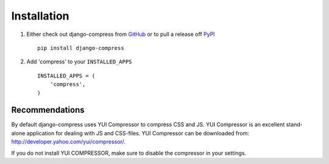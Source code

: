 .. _ref-installation:

============
Installation
============

1. Either check out django-compress from GitHub_ or to pull a release off PyPI_ ::
   
       pip install django-compress
    

2. Add 'compress' to your ``INSTALLED_APPS`` ::

       INSTALLED_APPS = (
           'compress',
       )


.. _GitHub: http://github.com/pelme/django-compress
.. _PyPI: http://pypi.python.org/

Recommendations
===============

By default django-compress uses YUI Compressor to compress CSS and JS.
YUI Compressor is an excellent stand-alone application for dealing with JS and CSS-files.
YUI Compressor can be downloaded from: http://developer.yahoo.com/yui/compressor/.

If you do not install YUI COMPRESSOR, make sure to disable the compressor in your settings.
